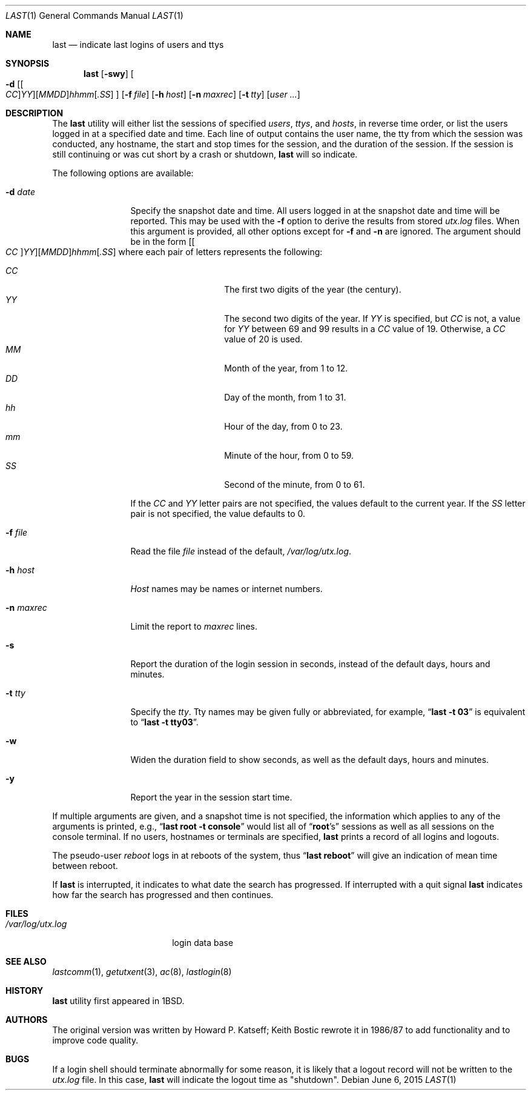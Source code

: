 .\" Copyright (c) 1980, 1990, 1993
.\"	The Regents of the University of California.  All rights reserved.
.\"
.\" Redistribution and use in source and binary forms, with or without
.\" modification, are permitted provided that the following conditions
.\" are met:
.\" 1. Redistributions of source code must retain the above copyright
.\"    notice, this list of conditions and the following disclaimer.
.\" 2. Redistributions in binary form must reproduce the above copyright
.\"    notice, this list of conditions and the following disclaimer in the
.\"    documentation and/or other materials provided with the distribution.
.\" 4. Neither the name of the University nor the names of its contributors
.\"    may be used to endorse or promote products derived from this software
.\"    without specific prior written permission.
.\"
.\" THIS SOFTWARE IS PROVIDED BY THE REGENTS AND CONTRIBUTORS ``AS IS'' AND
.\" ANY EXPRESS OR IMPLIED WARRANTIES, INCLUDING, BUT NOT LIMITED TO, THE
.\" IMPLIED WARRANTIES OF MERCHANTABILITY AND FITNESS FOR A PARTICULAR PURPOSE
.\" ARE DISCLAIMED.  IN NO EVENT SHALL THE REGENTS OR CONTRIBUTORS BE LIABLE
.\" FOR ANY DIRECT, INDIRECT, INCIDENTAL, SPECIAL, EXEMPLARY, OR CONSEQUENTIAL
.\" DAMAGES (INCLUDING, BUT NOT LIMITED TO, PROCUREMENT OF SUBSTITUTE GOODS
.\" OR SERVICES; LOSS OF USE, DATA, OR PROFITS; OR BUSINESS INTERRUPTION)
.\" HOWEVER CAUSED AND ON ANY THEORY OF LIABILITY, WHETHER IN CONTRACT, STRICT
.\" LIABILITY, OR TORT (INCLUDING NEGLIGENCE OR OTHERWISE) ARISING IN ANY WAY
.\" OUT OF THE USE OF THIS SOFTWARE, EVEN IF ADVISED OF THE POSSIBILITY OF
.\" SUCH DAMAGE.
.\"
.\"     @(#)last.1	8.1 (Berkeley) 6/6/93
.\" $FreeBSD$
.\"
.Dd June 6, 2015
.Dt LAST 1
.Os
.Sh NAME
.Nm last
.Nd indicate last logins of users and ttys
.Sh SYNOPSIS
.Nm
.Op Fl swy
.Oo
.Fl d
.Sm off
.Op Oo Ar CC Oc Ar YY
.Op Ar MM DD
.Ar hh mm
.Op Ar .SS
.Sm on
.Oc
.Op Fl f Ar file
.Op Fl h Ar host
.Op Fl n Ar maxrec
.Op Fl t Ar tty
.Op Ar user ...
.Sh DESCRIPTION
The
.Nm
utility will either list the sessions of specified
.Ar users ,
.Ar ttys ,
and
.Ar hosts ,
in reverse time order,
or list the users logged in at a specified date and time.
Each line of output contains
the user name, the tty from which the session was conducted, any
hostname, the start and stop times for the session, and the duration
of the session.
If the session is still continuing or was cut short by
a crash or shutdown,
.Nm
will so indicate.
.Pp
The following options are available:
.Bl -tag -width indent-two
.It Fl d Ar date
Specify the snapshot date and time.
All users logged in at the snapshot date and time will
be reported.
This may be used with the
.Fl f
option to derive the results from stored
.Pa utx.log
files.
When this argument is provided, all other options except for
.Fl f
and
.Fl n
are ignored.
The argument should be in the form
.Sm off
.Op Oo Ar CC Oc Ar YY
.Op Ar MM DD
.Ar hh mm
.Op Ar .SS
.Sm on
where each pair of letters represents the following:
.Pp
.Bl -tag -width Ds -compact -offset indent
.It Ar CC
The first two digits of the year (the century).
.It Ar YY
The second two digits of the year.
If
.Ar YY
is specified, but
.Ar CC
is not, a value for
.Ar YY
between 69 and 99 results in a
.Ar CC
value of 19.
Otherwise, a
.Ar CC
value of 20 is used.
.It Ar MM
Month of the year, from 1 to 12.
.It Ar DD
Day of the month, from 1 to 31.
.It Ar hh
Hour of the day, from 0 to 23.
.It Ar mm
Minute of the hour, from 0 to 59.
.It Ar SS
Second of the minute, from 0 to 61.
.El
.Pp
If the
.Ar CC
and
.Ar YY
letter pairs are not specified, the values default to the current
year.
If the
.Ar SS
letter pair is not specified, the value defaults to 0.
.It Fl f Ar file
Read the file
.Ar file
instead of the default,
.Pa /var/log/utx.log .
.It Fl h Ar host
.Ar Host
names may be names or internet numbers.
.It Fl n Ar maxrec
Limit the report to
.Ar maxrec
lines.
.It Fl s
Report the duration of the login session in seconds, instead of the
default days, hours and minutes.
.It Fl t Ar tty
Specify the
.Ar tty .
Tty names may be given fully or abbreviated, for example,
.Dq Li "last -t 03"
is
equivalent to
.Dq Li "last -t tty03" .
.It Fl w
Widen the duration field to show seconds, as well as the
default days, hours and minutes.
.It Fl y
Report the year in the session start time.
.El
.Pp
If multiple arguments are given,
and a snapshot time is not specified,
the information which applies to any of the
arguments is printed, e.g.,
.Dq Li "last root -t console"
would list all of
.Dq Li root Ns 's
sessions as well as all sessions on the console terminal.
If no
users, hostnames or terminals are specified,
.Nm
prints a record of
all logins and logouts.
.Pp
The pseudo-user
.Ar reboot
logs in at reboots of the system, thus
.Dq Li last reboot
will give an indication of mean time between reboot.
.Pp
If
.Nm
is interrupted, it indicates to what date the search has
progressed.
If interrupted with a quit signal
.Nm
indicates how
far the search has progressed and then continues.
.Sh FILES
.Bl -tag -width /var/log/utx.log -compact
.It Pa /var/log/utx.log
login data base
.El
.Sh SEE ALSO
.Xr lastcomm 1 ,
.Xr getutxent 3 ,
.Xr ac 8 ,
.Xr lastlogin 8
.Sh HISTORY
.Nm
utility first appeared in
.Bx 1 .
.Sh AUTHORS
.An -nosplit
The original version was written by
.An Howard P. Katseff ;
.An Keith Bostic
rewrote it in 1986/87 to add functionality and to improve code quality.
.Sh BUGS
If a login shell should terminate abnormally for some reason, it is likely
that a logout record will not be written to the
.Pa utx.log
file.
In this case,
.Nm
will indicate the logout time as "shutdown".
